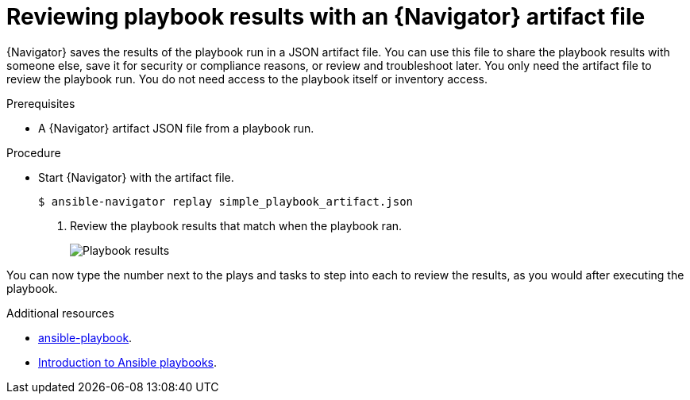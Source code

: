 
[id="proc-review-artifact_{context}"]



= Reviewing playbook results with an {Navigator} artifact file

[role="_abstract"]

{Navigator} saves the results of the playbook run in a JSON artifact file. You can use this file to share the playbook results with someone else, save it for security or compliance reasons, or review and troubleshoot later. You only need the artifact file to review the playbook run. You do not need access to the playbook itself or inventory access.

.Prerequisites

* A {Navigator} artifact JSON file from a playbook run.


.Procedure

* Start {Navigator} with the artifact file.
+
----
$ ansible-navigator replay simple_playbook_artifact.json
----

. Review the playbook results that match when the playbook ran.
+
image::navigator-artifact-replay.png[Playbook results]

You can now type the number next to the plays and tasks to step into each to review the results, as you would after executing the playbook.

[role="_additional-resources"]
.Additional resources

* https://docs.ansible.com/ansible/latest/cli/ansible-playbook.html[ansible-playbook].
* https://docs.ansible.com/ansible/latest/user_guide/playbooks_intro.html[Introduction to Ansible playbooks].
